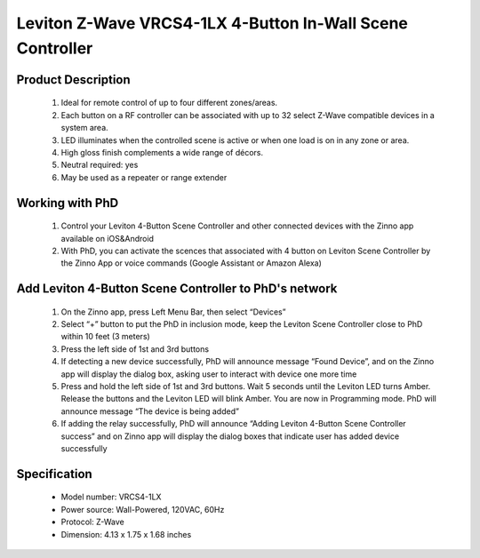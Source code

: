 Leviton Z-Wave VRCS4-1LX 4-Button In-Wall Scene Controller
---------------------------------

	.. image:: ../../images/scene_controller/Leviton_scene_controller.jpg
	.. :align: left
	
Product Description
~~~~~~~~~~~~~~~~~~~~~~~~~~
	#. Ideal for remote control of up to four different zones/areas.
	#. Each button on a RF controller can be associated with up to 32 select Z-Wave compatible devices in a system area.
	#. LED illuminates when the controlled scene is active or when one load is on in any zone or area.
	#. High gloss finish complements a wide range of décors.
	#. Neutral required: yes
	#. May be used as a repeater or range extender

Working with PhD
~~~~~~~~~~~~~~~~~~~~~~~~~~~~~~~~~~~
	#. Control your Leviton 4-Button Scene Controller and other connected devices with the Zinno app available on iOS&Android
	#. With PhD, you can activate the scences that associated with 4 button on Leviton Scene Controller by the Zinno App or voice commands (Google Assistant or Amazon Alexa)

Add Leviton 4-Button Scene Controller to PhD's network
~~~~~~~~~~~~~~~~~~~~~~~~~~~~~~~~~~~~~~~~
	#. On the Zinno app, press Left Menu Bar, then select “Devices”
	#. Select “+” button to put the PhD in inclusion mode, keep the Leviton Scene Controller close to PhD within 10 feet (3 meters)
	#. Press the left side of 1st and 3rd buttons
	#. If detecting a new device successfully, PhD will announce message “Found Device”, and on the Zinno app will display the dialog box, asking user to interact with device one more time
	#. Press and hold the left side of 1st and 3rd buttons. Wait 5 seconds until the Leviton LED turns Amber. Release the buttons and the Leviton LED will blink Amber. You are now in Programming mode. PhD will announce message “The device is being added”
	#. If adding the relay successfully, PhD will announce “Adding Leviton 4-Button Scene Controller success” and on Zinno app will display the dialog boxes that indicate user has added device successfully	

	.. image:: ../../images/scene_controller/Leviton_scene_controller_d.jpg
	.. :align: left

Specification
~~~~~~~~~~~~~~~~~~~~~~
	- Model number: 				VRCS4-1LX
	- Power source: 				Wall-Powered, 120VAC, 60Hz
	- Protocol: 					Z-Wave
	- Dimension:					4.13 x 1.75 x 1.68 inches
..	- Weight:						0.1 pounds
	- Color: 						White/Ivory/Light Almond
	
.. Specification
.. ~~~~~~~~~~~~~~~~~~~~~~
	- Protocol: Z-Wave™ (ZM3102N)
	- Frequency Range:
		865.22MHz (ZL7432IN)
		868.42MHz (ZL7432EU)
		869.00MHz (ZL7432RU)
		908.42MHz (ZL7432US)
		916.00MHz (ZL7432IS)
		920.00MHz (ZL7432JP)
		921.42MHz (ZL7432BR)
	- Operating Range: Up to 100 feet line of sight
	- Operating Temp.: -15°C~ 60°C (5°F~140°F)
	- Operating Voltage: 100VAC~240VAC
	- Resistive Load:
		800W for 110VAC
		1300W for 220VAC

.. Inclusion/Exclusion to/from a network
.. ~~~~~~~~~~~~~~~~~~~~~~~
	#. Put controller to Inclusion/Exclusion mode
	#. Turn on and turn off switch that connects with ZL7432 module 4 times. Device will be included/excluded to/from zwave network.
	
	.. image:: ../../images/relay_switch/vision_inwall_micro_2relay_zl7432_d.png
	.. :align: left
	
		
.. Link in Amazon
.. ~~~~~~~~~~~~~~~~~~~~~
	https://www.amazon.com/Vision-Z-Wave-Micro-Switch-relay/dp/B00R883YKU
	
	

.. Configuration description
.. ~~~~~~~~~~~~~~~~~~~~~~~~~~
	#. Light control 
		- Parameter: 1 (0x01)
		- Size: 1 byte
		- Value:
			1 = To Control Light with 1 Wall Switch & to Control Light With 2 Wall Switches.
			2 = To Control Light with 1 Wall Switch That Has Light Indicator
		- Default: 2
	
	#. Light control 
		- Parameter: 2 (0x02)
		- Size: 1 byte
		- Value:
			1 = With common on/off type switch button used
			2 = With momentary type switch button used.
		- Default: 1
